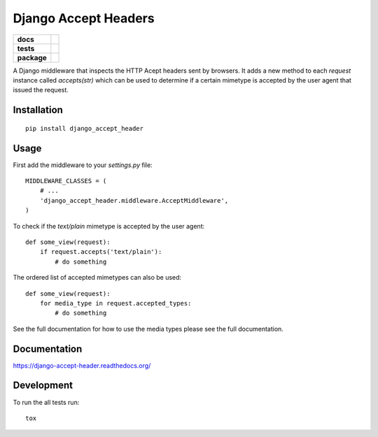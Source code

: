 =====================
Django Accept Headers
=====================

.. list-table::
    :stub-columns: 1

    * - docs
      - |docs|
    * - tests
      - | |travis| |requires|
        | |codecov|
        |
    * - package
      - |version| |downloads| |wheel| |supported-versions| |supported-implementations|

.. |docs| image:: https://readthedocs.org/projects/django-accept-header/badge/?style=flat
    :target: https://readthedocs.org/projects/django-accept-header
    :alt: Documentation Status

.. |travis| image:: https://travis-ci.org/fladi/django-accept-header.svg?branch=master
    :alt: Travis-CI Build Status
    :target: https://travis-ci.org/fladi/django-accept-header

.. |requires| image:: https://requires.io/github/fladi/django-accept-header/requirements.svg?branch=master
    :alt: Requirements Status
    :target: https://requires.io/github/fladi/django-accept-header/requirements/?branch=master

.. |codecov| image:: https://codecov.io/github/fladi/django-accept-header/coverage.svg?branch=master
    :alt: Coverage Status
    :target: https://codecov.io/github/fladi/django-accept-header

.. |version| image:: https://img.shields.io/pypi/v/django_accept_header.svg?style=flat
    :alt: PyPI Package latest release
    :target: https://pypi.python.org/pypi/django_accept_header

.. |downloads| image:: https://img.shields.io/pypi/dm/django_accept_header.svg?style=flat
    :alt: PyPI Package monthly downloads
    :target: https://pypi.python.org/pypi/django_accept_header

.. |wheel| image:: https://img.shields.io/pypi/wheel/django_accept_header.svg?style=flat
    :alt: PyPI Wheel
    :target: https://pypi.python.org/pypi/django_accept_header

.. |supported-versions| image:: https://img.shields.io/pypi/pyversions/django_accept_header.svg?style=flat
    :alt: Supported versions
    :target: https://pypi.python.org/pypi/django_accept_header

.. |supported-implementations| image:: https://img.shields.io/pypi/implementation/django_accept_header.svg?style=flat
    :alt: Supported implementations
    :target: https://pypi.python.org/pypi/django_accept_header


A Django middleware that inspects the HTTP Acept headers sent by browsers. It adds a new method to each `request` instance called `accepts(str)` which can be used
to determine if a certain mimetype is accepted by the user agent that issued the request.

Installation
============

::

    pip install django_accept_header

Usage
=====

First add the middleware to your `settings.py` file::

    MIDDLEWARE_CLASSES = (
        # ...
        'django_accept_header.middleware.AcceptMiddleware',
    )

To check if the `text/plain` mimetype is accepted by the user agent::

    def some_view(request):
        if request.accepts('text/plain'):
            # do something

The ordered list of accepted mimetypes can also be used::

    def some_view(request):
        for media_type in request.accepted_types:
            # do something

See the full documentation for how to use the media types please see the full documentation.

Documentation
=============

https://django-accept-header.readthedocs.org/

Development
===========

To run the all tests run::

    tox
